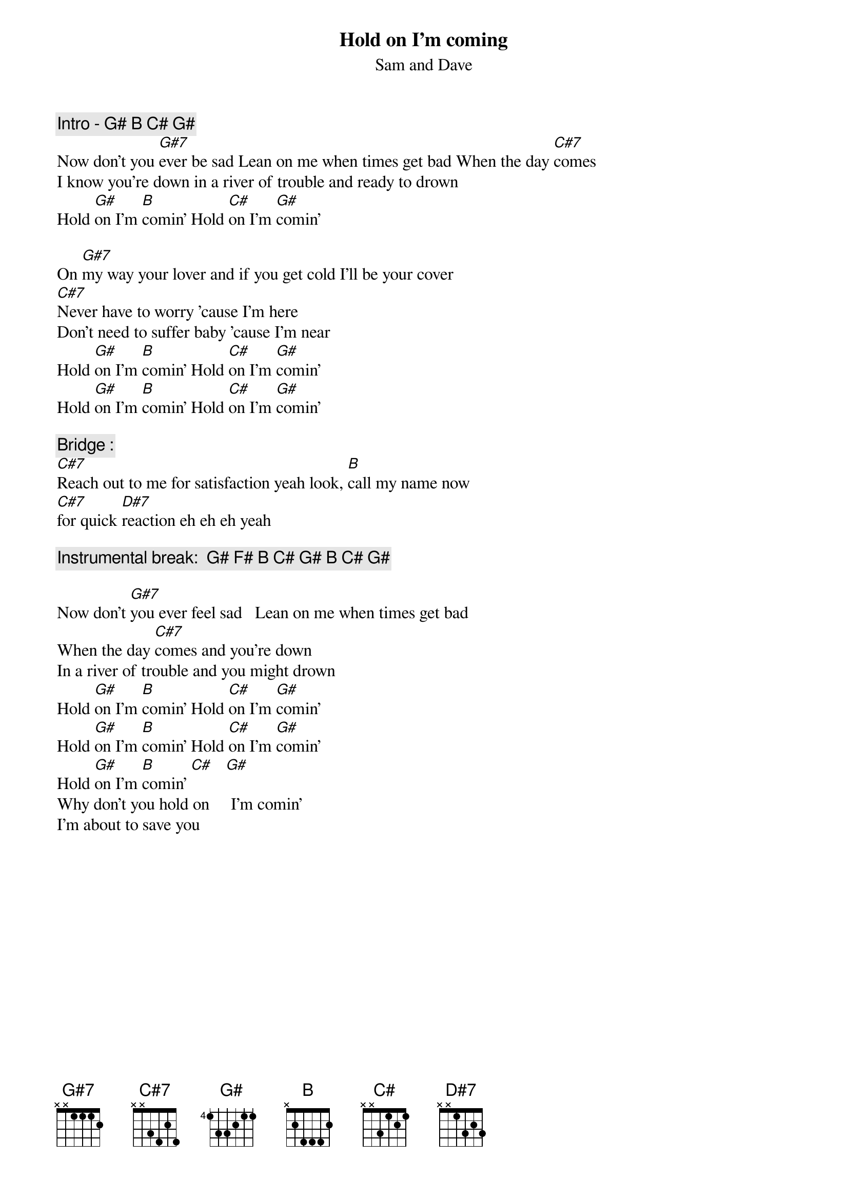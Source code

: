 #vincent M. Veltri veltri@vnet.ibm.com
{t:Hold on I'm coming}
{st:Sam and Dave}

{c:Intro - G# B C# G#}
Now don't you [G#7]ever be sad Lean on me when times get bad When the day [C#7]comes
I know you're down in a river of trouble and ready to drown
Hold [G#]on I'm [B]comin' Hold [C#]on I'm [G#]comin'

On [G#7]my way your lover and if you get cold I'll be your cover
[C#7]Never have to worry 'cause I'm here
Don't need to suffer baby 'cause I'm near
Hold [G#]on I'm [B]comin' Hold [C#]on I'm [G#]comin'
Hold [G#]on I'm [B]comin' Hold [C#]on I'm [G#]comin'

{c:Bridge : }
[C#7]Reach out to me for satisfaction yeah look, [B]call my name now
[C#7]for quick [D#7]reaction eh eh eh yeah

{c:Instrumental break:  G# F# B C# G# B C# G#}

Now don't [G#7]you ever feel sad   Lean on me when times get bad
When the day [C#7]comes and you're down
In a river of trouble and you might drown
Hold [G#]on I'm [B]comin' Hold [C#]on I'm [G#]comin'
Hold [G#]on I'm [B]comin' Hold [C#]on I'm [G#]comin'
Hold [G#]on I'm [B]comin' [C#]   [G#]
Why don't you hold on     I'm comin'
I'm about to save you
